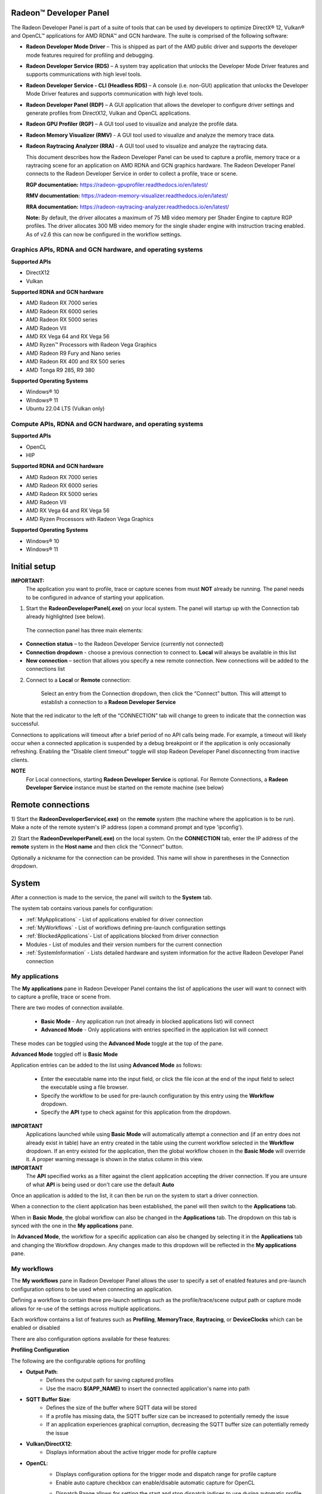 ﻿Radeon™ Developer Panel
==========================

The Radeon Developer Panel is part of a suite of tools that can be used
by developers to optimize DirectX® 12, Vulkan® and OpenCL™ applications for AMD RDNA™
and GCN hardware. The suite is comprised of the following software:

-  **Radeon Developer Mode Driver** – This is shipped as part of the AMD
   public driver and supports the developer mode features
   required for profiling and debugging.

-  **Radeon Developer Service (RDS)** – A system tray application that
   unlocks the Developer Mode Driver features and supports
   communications with high level tools.

-  **Radeon Developer Service - CLI (Headless RDS)** – A console (i.e.
   non-GUI) application that unlocks the Developer Mode Driver features
   and supports communication with high level tools.

-  **Radeon Developer Panel (RDP)** – A GUI application that allows the
   developer to configure driver settings and generate profiles from
   DirectX12, Vulkan and OpenCL applications.

-  **Radeon GPU Profiler (RGP)** – A GUI tool used to visualize and
   analyze the profile data.

-  **Radeon Memory Visualizer (RMV)** - A GUI tool used to visualize and analyze
   the memory trace data.

-  **Radeon Raytracing Analyzer (RRA)** - A GUI tool used to visualize and analyze
   the raytracing data.

   This document describes how the Radeon Developer Panel can be used to capture
   a profile, memory trace or a raytracing scene for an application on AMD RDNA and GCN graphics hardware. The
   Radeon Developer Panel connects to the Radeon Developer Service in
   order to collect a profile, trace or scene.

   **RGP documentation:** https://radeon-gpuprofiler.readthedocs.io/en/latest/

   **RMV documentation:** https://radeon-memory-visualizer.readthedocs.io/en/latest/

   **RRA documentation:** https://radeon-raytracing-analyzer.readthedocs.io/en/latest/

   **Note:** By default, the driver allocates a maximum of 75 MB video
   memory per Shader Engine to capture RGP profiles. The driver allocates
   300 MB video memory for the single shader engine with instruction tracing enabled.
   As of v2.6 this can now be configured in the workflow settings.

Graphics APIs, RDNA and GCN hardware, and operating systems
---------------------------------------------------------------------

**Supported APIs**

-  DirectX12

-  Vulkan

\ **Supported RDNA and GCN hardware**

-  AMD Radeon RX 7000 series

-  AMD Radeon RX 6000 series

-  AMD Radeon RX 5000 series

-  AMD Radeon VII

-  AMD RX Vega 64 and RX Vega 56

-  AMD Ryzen™ Processors with Radeon Vega Graphics

-  AMD Radeon R9 Fury and Nano series

-  AMD Radeon RX 400 and RX 500 series

-  AMD Tonga R9 285, R9 380

\ **Supported Operating Systems**

-  Windows® 10

-  Windows® 11

-  Ubuntu 22.04 LTS (Vulkan only)

Compute APIs, RDNA and GCN hardware, and operating systems
--------------------------------------------------------------------

**Supported APIs**

-  OpenCL

-  HIP

\ **Supported RDNA and GCN hardware**

-  AMD Radeon RX 7000 series

-  AMD Radeon RX 6000 series

-  AMD Radeon RX 5000 series

-  AMD Radeon VII

-  AMD RX Vega 64 and RX Vega 56

-  AMD Ryzen Processors with Radeon Vega Graphics

\ **Supported Operating Systems**

-  Windows® 10

-  Windows® 11

Initial setup
=============

**IMPORTANT:**
      The application you want to profile, trace or capture scenes from must **NOT** already be
      running. The panel needs to be configured in advance of starting your
      application.

1) Start the **RadeonDeveloperPanel(.exe)** on your local system. The
   panel will startup up with the Connection tab already highlighted
   (see below).

.. image:: media/Connection_1.png
..

   The connection panel has three main elements:

-  **Connection status** – to the Radeon Developer Service (currently
   not connected)

-  **Connection dropdown** - choose a previous connection to connect to. **Local** will always
   be available in this list

-  **New connection** – section that allows you specify a new remote connection. New connections
   will be added to the connections list

2) Connect to a **Local** or **Remote** connection:

      Select an entry from the Connection dropdown,
      then click the “Connect” button. This will attempt to establish a connection to a **Radeon Developer Service**

Note that the red indicator to the left of the “CONNECTION” tab will change to
green to indicate that the connection was successful.

Connections to applications will timeout after a brief period of no API calls being made. For example, a timeout will likely occur when a 
connected application is suspended by a debug breakpoint or if the application is only occasionally refreshing.
Enabling the "Disable client timeout" toggle will stop Radeon Developer Panel disconnecting from inactive clients.

**NOTE**
   For Local connections, starting **Radeon Developer Service** is optional.
   For Remote Connections, a **Radeon Developer Service** instance must be started on the remote machine (see below)

Remote connections
==================

1) Start the **RadeonDeveloperService(.exe)** on the **remote** system (the machine
where the application is to be run). Make a note of the remote system's IP address
(open a command prompt and type 'ipconfig').

2) Start the **RadeonDeveloperPanel(.exe)** on the local system. On the **CONNECTION**
tab, enter the IP address of the **remote** system in the **Host name** and then
click the  “Connect” button.

Optionally a nickname for the connection can be provided. This name will show in parentheses in the Connection dropdown.

System
======

After a connection is made to the service, the panel will switch to the
**System** tab.

.. image:: media/System_1.png

The system tab contains various panels for configuration:

- :ref:`MyApplications` - List of applications enabled for driver connection

- :ref:`MyWorkflows` - List of workflows defining pre-launch configuration settings

- :ref:`BlockedApplications`- List of applications blocked from driver connection

- Modules - List of modules and their version numbers for the current connection

- :ref:`SystemInformation` - Lists detailed hardware and system information for the active Radeon Developer Panel connection


.. _MyApplications:

My applications
---------------

The **My applications** pane in Radeon Developer Panel contains the list of applications the user
will want to connect with to capture a profile, trace or scene from.

There are two modes of connection available.

   - **Basic Mode** - Any application run (not already in blocked applications list) will connect

   - **Advanced Mode** - Only applications with entries specified in the application list will connect

These modes can be toggled using the **Advanced Mode** toggle at the top of the pane.

**Advanced Mode** toggled off is **Basic Mode**

Application entries can be added to the list using **Advanced Mode** as follows:

   - Enter the executable name into the input field, or click the file icon at the end of the input field to select the executable using a file browser.
   - Specify the workflow to be used for pre-launch configuration by this entry using the **Workflow** dropdown.
   - Specify the **API** type to check against for this application from the dropdown.

**IMPORTANT**
   Applications launched while using **Basic Mode** will automatically attempt a connection and (if an entry does not already exist in table)
   have an entry created in the table using the current workflow selected in the **Workflow** dropdown. If an entry existed for the application, then the
   global workflow chosen in the **Basic Mode** will override it.  A proper warning message is shown in the status column in this view.

**IMPORTANT**
      The **API** specified works as a filter against the client application
      accepting the driver connection. If you are unsure of what **API** is being used
      or don't care use the default **Auto**

Once an application is added to the list, it can then be run on the system to
start a driver connection.

When a connection to the client application has
been established, the panel will then switch to the **Applications** tab.

When in **Basic Mode**, the global workflow can also be changed in the **Applications** tab. The dropdown on this tab is synced with the one in the **My applications** pane.

.. image:: media/Global_Workflow_1.png

In **Advanced Mode**, the workflow for a specific application can also be changed by selecting it in the **Applications** tab and changing the Workflow dropdown. Any changes made to this dropdown will be reflected in the **My applications** pane.

.. image:: media/Advanced_Mode_App_Workflow_1.png

.. _MyWorkflows:

My workflows
------------

The **My workflows** pane in Radeon Developer Panel allows the user to specify a set of enabled features and pre-launch
configuration options to be used when connecting an application.

Defining a workflow to contain these pre-launch settings such as the profile/trace/scene output
path or capture mode allows for re-use of the settings across multiple applications.

.. image:: media/Workflow_1.png

Each workflow contains a list of features such as **Profiling**, **MemoryTrace**, **Raytracing**, or **DeviceClocks** which
can be enabled or disabled

There are also configuration options available for these features:

**Profiling Configuration**

The following are the configurable options for profiling

- **Output Path**:
   * Defines the output path for saving captured profiles
   * Use the macro **$(APP_NAME)** to insert the connected application's name into path

- **SQTT Buffer Size**:
   * Defines the size of the buffer where SQTT data will be stored
   * If a profile has missing data, the SQTT buffer size can be increased to potentially remedy the issue
   * If an application experiences graphical corruption, decreasing the SQTT buffer size can potentially remedy the issue

- **Vulkan/DirectX12**:
   * Displays information about the active trigger mode for profile capture

.. image:: media/Workflow_Profiling_Config.png

- **OpenCL**:
   * Displays configuration options for the trigger mode and dispatch range for profile capture
   * Enable auto capture checkbox can enable/disable automatic capture for OpenCL

   .. image:: media/Workflow_Profiling_Config_OpenCL_AutoCapture.png

   * Dispatch Range allows for setting the start and stop dispatch indices to use during automatic profile capture

   .. image:: media/Workflow_Profiling_Config_OpenCL_AutoCapture_Timer.png

   * Dispatch count and capture time specifies the number of dispatches to capture after a specified elapsed time

**NOTE**
   To reduce the chance of truncated profile data, OpenCL profiling is limited to 10000 dispatches

.. image:: media/Workflow_Profiling_Config_OpenCL.png


**Memory Trace Configuration**

The following are the configurable options for memory trace

- **Output Path**:
   * Defines the output path for saving captured traces
   * Use the macro **$(APP_NAME)** to insert the connected application's name into path

.. image:: media/Workflow_MemoryTrace_Config.png

**Raytracing Trace Configuration**

The following are the configurable options for raytracing

- **Output Path**:
   * Defines the output path for saving captured raytracing scenes
   * Use the macro **$(APP_NAME)** to insert the connected application's name into path

.. image:: media/Workflow_Raytracing_Config.png

.. _BlockedApplications:

Blocked applications
-------------------------

Sometimes it is useful to completely exclude certain background applications
from being recognized and displayed in the Radeon Developer Panel. For example,
Windows 10 has applications that use DirectX 12 and when they are started can
show up in the list of target applications. The **Profiling** feature also requires
that only one application is started while using the feature so blocking applications, such as launchers
that run before another application starts, can be useful.

The panel maintains a list of default applications that are blocked on either Windows or Linux.
This list can be viewed from the **Blocked applications** subtab on the **System** tab
which will appear once a local or remote connection has been established.
Applications can be added or removed from the list by clicking one of the buttons below the list
of process names. When editing or removing entries, first select the process name
from the list then click the edit or remove button. The list can also be restored
to the default set of blocked applications. Right clicking on a process name in the
list will display context menu options to add, remove, or edit.

The blocked applications list supports wildcard matching. The following syntax is supported:
    * ? : Matches exactly one of any character
    * [...] : Matches one character in a set of characters
    * \* : Matches zero or more of any character

These can be escaped by using backslash.

Here are some examples of blocked application items that leverage the wildcard matching:
    * [Gg]ears.exe : Blocks any application called gears.exe with either a lowercase or uppercase G
    * gpu_info\* : Blocks any applications who's name starts with gpu_info
    * test?.exe : Blocks any application called test with a single character suffix -- e.g. test1 or test6

.. image:: media/Blocked_apps_1.png

.. _SystemInformation:

System information
------------------

The system information pane lists detailed hardware and system information for the active Radeon Developer Panel connection. 

Pressing the Export button will open a dialog to choose a folder. Upon selecting a folder, the system information will be exported to that folder
as a JSON file.

.. image:: media/System_Info.png

How to profile your application
===============================

Upon running an application successfully the panel will have switched
to the **Applications** tab shown here:

.. image:: media/Profiling_1.png

The profiling UI has the following elements:

- **Capture profile** - Captures a profile and writes to disk

- **Enable instruction tracing** - Enables capturing detailed instruction data

- **Collect counters** - Enables capturing GPU cache counter data. Systems with an AMD Radeon RX 6000 or AMD Radeon RX 7000 series GPU will also collect raytracing counter data.

- **Delay capture** - If this is enabled, pressing the capture profile button or triggering the hotkey will first wait the entered number of milliseconds before capturing a profile.

- **Recently collected profiles** - Displays any recently collected profiles found in the output directory

Capturing a profile can be achieved by the following:

* **Click the Capture profile button**

   Clicking the **Capture profile** button from the Profiling UI will capture a frame and write the results to disk.

* **Use the Ctrl-Alt-C hotkey**

   Using Ctrl-Alt-C default hotkey on Windows or Linux® will capture a frame and write the results to disk.

   This can be configured **before launching an application** by clicking the edit button to the right of the hotkey label and then entering a series of key presses.

Example output:

   sample-20200908-092653.rgp

**NOTE**
   The profile output directory is specified as part of the associated **workflow** with this application
   entry in the **My applications** list

Settings
========

At any time the Radeon Developer Panel settings can be accessed by clicking the gear button in the upper right corner. This will open the
settings pane.

After capturing a profile, trace or scene from an application, it is often desirable to open the output
file using the associated tool such as **Radeon GPU Profiler**, **Radeon Memory Visualizer** or **Radeon Raytracing Analyzer**.

The settings pane allows for choosing the global path to the tool to be used by Radeon Developer Panel to open
captured profiles, traces and scenes.

Additionally, the settings pane contains the Auto open traces toggle which will cause Radeon Developer Panel to open a captured
profile, trace or scene with the correct tool as soon as it is captured.

A **Restore Defaults** button allows for resetting the path and auto open settings to their default values. For the paths, this
will reset them to the panel's executable path directory.

.. image:: media/Paths_1.png

How to memory trace your application
====================================

Upon running an application successfully the panel will have switched
to the **Applications** tab shown here:

.. image:: media/MemoryTrace_01.png

**NOTE**
   Memory tracing will have been implicitly started when the application was launched.

The memory trace UI has the following elements:

-  **Dump trace** – stops memory tracing and writes results to disk

-  **Insert snapshot** - insert user specified identifier to define snapshot in trace. A
   snapshot captures a moment in time in much the same way as a photograph. For example, to
   spot memory leaks, 2 snapshots can be added; one just before a game level is started after
   the menu screens and another snapshot when the game level finishes once the user is back in
   the game menus. Theoretically, the game should be in the same state in both cases (in the menus
   before and after a game level).

-  **Recently collected traces** – displays any recently collected traces in output directory

Writing out the memory trace to file can be achieved by one of the following:

* **Close the running application**

   When the client application terminates, the memory tracing
   will stop and the results will be written to disk.

* **Click the Dump trace button**

   Clicking the **Dump trace** button from the Memory Trace UI will stop
   memory tracing and write the results to disk.

Using either of the above methods to complete memory tracing
will result in a **Radeon Memory Visualizer** trace file being written to disk.

Example output:

   sample_20200316-143712.rmv

**NOTE**
   The trace output directory is specified as part of the associated **workflow** with this application
   entry in the **My applications** list

**IMPORTANT:**
      Once a memory trace has finished either through closing the application or
      through clicking the **Dump trace** button. The application **MUST** be
      closed and re-launched to start a new memory trace.


How to capture a raytracing scene from your application
=======================================================

Upon running an application successfully the panel will have switched
to the **Applications** tab shown here:

.. image:: media/Raytracing_1.png

The raytracing UI has the following elements:

- **Capture scene** - Captures a scene and writes to disk

- **Delay capture** - If this is enabled, pressing the capture scene button or triggering the hotkey will first wait the entered number of milliseconds before capturing.

- **Recently collected scenes** - Displays any recently collected scenes found in the output directory

Capturing a scene can be achieved by the following:

* **Click the Capture scene button**

   Clicking the **Capture scene** button from the Raytracing UI will capture a raytracing scene and write the results to disk.

* **Use the Ctrl-F8 hotkey**

   Using Ctrl-F8 default hotkey on Windows or Linux® will capture a raytracing scene and write the results to disk.

   This can be configured **before launching an application** by clicking the edit button to the right of the hotkey label and then entering a series of key presses.

Example output:

   sample-20220705-104021.rra

**NOTE**
   The scene output directory is specified as part of the associated **workflow** with this application
   entry in the **My applications** list


Using the Clock settings
========================

The Radeon Developer Panel (RDP) allows the developer to select from a
number of clock modes.

.. image:: media/Clocks_1.png

Normal clock mode will run the GPU as it would normally run your
application. To ensure that the GPU runs within its designed power and
temperature envelopes, it dynamically adjusts the internal clock frequency.
This means that profiles taken of the same application may differ
significantly, making side-by-side comparisons impossible.

Stable clock mode will run the GPU at a lower, fixed clock rate. Even though
the application may run slower than normal, it will be much easier to compare
profiles of the same application.

When capturing a profile, the clock settings here are not used since the
driver forces a profile to take place using peak clocks.

**NOTE**
   A running, connected application is required in order to change the GPU clock modes


Connection Log
==============

Use the keyboard shortcut Ctrl-L to bring up the connection log. Additional
information about the connection and any errors encountered by Radeon Developer Panel and the Radeon Developer Service are
displayed here. Connection log messages are logged by thread and the log view only displays one thread's log messages at a time.
Log messages from other threads can be viewed using the source dropdown. Below is an example of typical output from a session that captured
a profile.

.. image:: media/Log_1.png

| This log is also saved in a log file located at:
| "C:\\Users\\your_name\\AppData\\Roaming\\RadeonDeveloperPanel\\log.txt"

| On Linux, this log is located at:
| "~/.local/share/RadeonDeveloperPanel/log.txt"


The Radeon Developer Service
============================

Two versions of the Radeon developer service are provided, one with a
configuration UI and system tray icon, and one designed for use with
headless GPU system where no UI can be supported.

Radeon Developer Service for desktop developer system
-----------------------------------------------------

RadeonDeveloperService(.exe) – Can be used for general use where the
system has a monitor and UI (e.g. desktop development machines). The
Radeon Developer Service includes a configuration window containing
basic service configuration settings and software info. **Double click
the Radeon Developer Service system tray icon** to open the
configuration window, or right-click on the system tray icon and select
‘configure’ from the context menu.

.. image:: media/RDS_1.png

-  **Listen port** – The port that the Radeon Developer Service uses to
   listen for incoming connections from a remote Radeon Developer Panel.
   **The default port is 27300**. Altering the port will disconnect all
   existing sessions. The circular arrows icon to the right of the
   Listen port field can be clicked to reset the port to the default
   value.

-  **Version info** – Software version information for the Radeon
   Developer Service.

Double click the Radeon Developer Service system tray icon again or
right-click on the system tray icon and select ‘configure’ from the
context menu to close the configuration window.

**Please note** that when running both the Radeon Developer Panel and
the Radeon Developer Service on the same system the communication
between the two uses pipes, not sockets and ports, so setting the port
has no effect.

Radeon Developer Service for headless GPU systems
-------------------------------------------------

RadeonDeveloperServiceCLI(.exe) – Command line version for use with
headless GPU systems where no UI can be provided. NOTE: This version can
also run on a system that has a monitor and UI.

The following command line options are available for
RadeonDeveloperServiceCLI:

1) **-- port <port number>** *Overrides the default listener port used
   by the service (27300 is the default).*

**Please note** that the service will need to be explicitly started
before starting the Radeon Developer Panel. If the service isn’t
running, the Radeon Developer Panel will automatically start the UI
version of the Radeon Developer Service, which may not be what is
required.

Bug Report
==========

At any time, a bug report template can be generated by clicking the bug button in the upper right corner. This will copy a template to your clipboard with relevant information such as the graphics cards and operating system of the connected system.

When reporting bugs, please use the generated template and fill in the description and proper steps to reproduce the issue marked by the **"(fill me in)"** sections.

Known Issues
============

Cleanup After a RadeonDeveloperServiceCLI Crash
-----------------------------------------------

If the RadeonDeveloperServiceCLI executable crashes on Linux, shared
memory may need to be cleaned up by running the remove_shared_memory.sh
script located in the script folder of the RGP release kit. Run the
script with elevated privileges using sudo. If this fails to work,
try starting the panel with elevated privileges.

Windows Firewall Blocking Incoming Connections
----------------------------------------------

1) **Deleting the settings file**. If problems arise with connection or
   application histories, these can be resolved by deleting the Radeon
   Developer Panel’s settings file at:
   "C:\\Users\\your\_name\\AppData\\Roaming\\RadeonDeveloperPanel\\settings.ini"

   on Windows. On Linux, the corresponding file is located at:

   "~/.local/share/RadeonDeveloperPanel/settings.ini"

2) **“Connection Failure”** error message. This issue is sometimes seen
   when running the panel for the very first time. The panel tries to
   start the service automatically for local connections and this can
   fail. If you see this message try manually starting the
   “RadeonDeveloperService(.exe)” and connect again.

3) **Remote connection attempts timing out.** When running the Radeon
   Developer Service on Windows, the Windows Firewall may attempt to
   block incoming connection attempts from other machines. The best
   methods of ensuring that remote connections are established correctly
   are:

   a. Allow the RDS firewall exception to be created within the Windows
      Firewall when RDS is first started. Within the Windows Security
      Alert popup, enable the checkboxes that apply for your network
      configuration, and click “Allow access”.

.. image:: media/Firewall_1.png

a. If “Cancel” was previously clicked in the above step during the first
   run, the exception for RDS can still be enabled by allowing it within
   the Windows Control Panel firewall settings. Navigate to the “Allow
   an app or feature” section, and ensure that the checkbox next to the
   RadeonDeveloperService(.exe) entry is checked:

.. image:: media/Firewall_2.png

.. image:: media/Firewall_3.png

a. Alternatively, disable the Windows Firewall entirely will also allow
   RDS to be connected to.

   **NOTE** The Windows firewall alert in no way indicates that the Radeon
   Developer tools are trying to communicate to an AMD server over the
   internet. The Radeon Developer tools do not attempt to connect to a remote
   AMD server of any description and do not send personal or system information
   over remote connections. The Radeon Developer Panel needs to communicate
   with the Radeon Developer Service, which may or may not be on the same
   machine, and a connection needs to be made between the two (normally via a
   socket).

Disabling Linux Firewall
------------------------

If the remote machine is running Linux and the **“Connection Failure”**
error message is displayed, the Linux firewall may need to be disabled.
This is done by typing “\ **sudo ufw disable**\ ” in a terminal. The
firewall can be re-enabled after capturing by typing “\ **sudo ufw
enable**\ ”.

.. _Linux-GPU_clocks-ref:

Setting GPU clock modes on Linux
--------------------------------

Adjusting the GPU clock mode on Linux is accomplished by writing to
/sys/class/drm/card<n>/device/power\_dpm\_force\_performance\_level,
where <n> is the index of the card in question. By default this file is
only modifiable by root, so the application being profiled would have to
be run as root in order for it to modify the clock mode. It is possible
to modify the permissions for the file instead so that it can be written
by unprivileged users. The Radeon GPU Profiler package includes the
“\ **scripts/setup.sh**\ ” script which when run as root will set the
GPU clock mode. **Execute this script before running the Radeon Developer
Service and target application,** and the GPU clock mode will be updated
correctly at runtime.

**NOTE**
    This script needs to be run each time you reboot
    your machine; the file permissions do not survive system reboots.

Enabling support for RMV tracing on Linux
-----------------------------------------

RMV tracing on Linux requires specific kernel tracing features to be enabled.
The **scripts/setup.sh** script file when run as root will setup the necessary kernel tracing components
to support RMV capture. Please run this script prior to launching
**Radeon Developer Service** or **Radeon Developer Panel**.

Radeon Developer Panel connection issues on Linux
-------------------------------------------------

The Radeon Developer Panel may fail to start the Radeon Developer
Service when the Connect button is clicked. If this occurs, manually
start the Radeon Developer Service, select localhost from the Recent
connections list and click the Connect button again.

.. _DX12-timing-ref:

Missing Timing Data for DirectX 12 Applications
-----------------------------------------------

To collect complete profile datasets for DirectX 12 applications, two
additional actions must be performed:

1) The user account in Windows needs to be associated with the
“Performance Log Users” group.

2) The following REG_DWORD registry key must be set:
**HKEY_LOCAL_MACHINE\\Software\\AMD\\RadeonTools\\RgpEnableEtw=1**

If these two privileges aren't configured properly, profiles
collected under the user’s account may not include all timing data for
GPU Sync objects.

A batch file is provided to perform the above two actions
(scripts\\AddUserToGroup.bat). The batch file should be run as
administrator (Right click on file and select “Run as Administrator”).
The script’s output is shown below:

.. image:: media/Bat_1.png

The actions performed by the batch fie can be undone by running the
batch file with a **-\\-cleanup** command line switch.

Alternatively, to manually add the active user to the proper group,
follow these steps:

1) **Open the Run dialog** by using the Windows Start menu, or through
   the Windows + R shortcut.

   a. **Type** "**lusrmgr.msc**" into the Run window, and **click OK**.

.. image:: media/Run_1.png

2) Within the "Local Users and Groups" configuration window that opens,
   **select the Groups node**.

   a. **Select the Performance Log Users entry. Right-click and select
      Properties**.

.. image:: media/Users_1.png

1) To add the active user to the group, **click the Add... button**. (If
   the active user appears within this list, the account is already
   configured properly.)

.. image:: media/Add_User_1.png

2) **Type the active user's account name** into the Select Users,
   Computers, Service Accounts, or Groups dialog, and **click OK**.

.. image:: media/Select_User_1.png

3) When the user has been added to the group, **restart the machine**
   and log back in. RDS should now be configured to collect full timing
   information for DirectX 12 applications.

Radeon Developer Service Port numbers
-------------------------------------

Please note that when running both the Radeon Developer Panel and the
Radeon Developer Service on the same system the communication between
the two uses pipes, not sockets and ports, so setting the port has no
effect. In this scenario, it is possible to set the service to listen on
a non-default port. Leave the panel on the default port, and connecting
will work fine.

Problems caused by existing installation of RADV Linux Vulkan driver
--------------------------------------------------------------------

Installations of Ubuntu 20.04 or newer may have the RADV open source Vulkan driver installed
by default on the system. As a result, after an amdgpu-pro driver install,
the default Vulkan ICD may be the RADV ICD.

In order to capture a profile, Vulkan applications must be using the amdgpu-pro Vulkan ICD.
The default Vulkan ICD can be overridden by setting the following environment variable
before launching a Vulkan application: VK_ICD_FILENAMES=/etc/vulkan/icd.d/amd_icd64.json

Problems caused by the presence of non-AMD GPUs and non-AMD CPUs with integrated graphics
-----------------------------------------------------------------------------------------

The presence of non-AMD GPU's and CPU's on your system can cause the failure to generate a profile
or apps to not run at all.

These problems typically occur with Vulkan apps in systems that have:

1) A non-AMD CPU with in integrated non-AMD GPU

2) A non-AMD discrete GPU

Vulkan applications, by default, use GPU 0 which usually maps to the integrated GPU, or in some cases,
the non-AMD discrete GPU. In both cases Vulkan apps will either fail to run, or RGP profiling will not work
(no RGP overlay will be present in these cases).

To avoid these issues:

1) Disable any non-AMD integrated GPU's in the device manager
2) Disable any non-AMD discrete GPU's in the device manager, and/or physically remove from the system.



